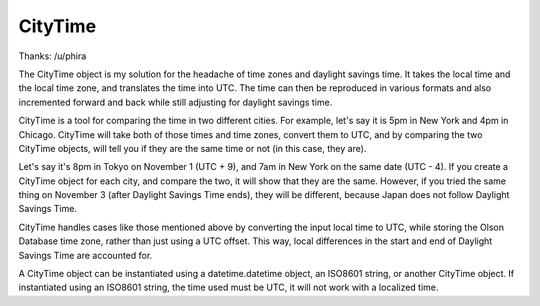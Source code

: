CityTime
########

.. image:: https://img.shields.io/codecov/c/github/tweyter/CityTime.svg
    :target: https://codecov.io/gh/tweyter/CityTime

.. image:: https://travis-ci.org/tweyter/CityTime.svg
    :alt: CityTime Build status
    :target: https://travis-ci.org/tweyter/CityTime

Thanks:
/u/phira

The CityTime object is my solution for the headache of time zones and daylight savings time.  It takes
the local time and the local time zone, and translates the time into UTC.  The time can then be reproduced
in various formats and also incremented forward and back while still adjusting for daylight savings time.

CityTime is a tool for comparing the time in two different cities. For example, let's say it is 5pm in New York
and 4pm in Chicago. CityTime will take both of those times and time zones, convert them to UTC, and by comparing
the two CityTime objects, will tell you if they are the same time or not (in this case, they are).

Let's say it's 8pm in Tokyo on November 1 (UTC + 9), and 7am in New York on the same date (UTC - 4). If you
create a CityTime object for each city, and compare the two, it will show that they are the same. However,
if you tried the same thing on November 3 (after Daylight Savings Time ends), they will be different,
because Japan does not follow Daylight Savings Time.

CityTime handles cases like those mentioned above by converting the input local time to UTC, while storing
the Olson Database time zone, rather than just using a UTC offset. This way, local differences in the start
and end of Daylight Savings Time are accounted for.

A CityTime object can be instantiated using a datetime.datetime object, an ISO8601 string, or another
CityTime object. If instantiated using an ISO8601 string, the time used must be UTC, it will not work
with a localized time.